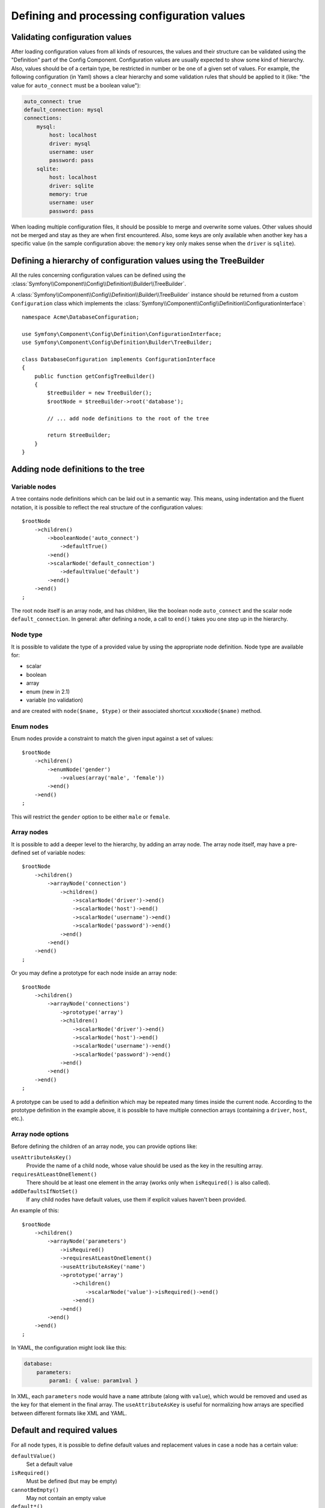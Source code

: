 .. index::
   single: Config; Defining and processing configuration values

Defining and processing configuration values
============================================

Validating configuration values
-------------------------------

After loading configuration values from all kinds of resources, the values
and their structure can be validated using the "Definition" part of the Config
Component. Configuration values are usually expected to show some kind of
hierarchy. Also, values should be of a certain type, be restricted in number
or be one of a given set of values. For example, the following configuration
(in Yaml) shows a clear hierarchy and some validation rules that should be
applied to it (like: "the value for ``auto_connect`` must be a boolean value"):

.. code-block:: yaml

    auto_connect: true
    default_connection: mysql
    connections:
        mysql:
            host: localhost
            driver: mysql
            username: user
            password: pass
        sqlite:
            host: localhost
            driver: sqlite
            memory: true
            username: user
            password: pass

When loading multiple configuration files, it should be possible to merge
and overwrite some values. Other values should not be merged and stay as
they are when first encountered. Also, some keys are only available when
another key has a specific value (in the sample configuration above: the
``memory`` key only makes sense when the ``driver`` is ``sqlite``).

Defining a hierarchy of configuration values using the TreeBuilder
------------------------------------------------------------------

All the rules concerning configuration values can be defined using the
:class:`Symfony\\Component\\Config\\Definition\\Builder\\TreeBuilder`.

A :class:`Symfony\\Component\\Config\\Definition\\Builder\\TreeBuilder` instance
should be returned from a custom ``Configuration`` class which implements the
:class:`Symfony\\Component\\Config\\Definition\\ConfigurationInterface`::

    namespace Acme\DatabaseConfiguration;

    use Symfony\Component\Config\Definition\ConfigurationInterface;
    use Symfony\Component\Config\Definition\Builder\TreeBuilder;

    class DatabaseConfiguration implements ConfigurationInterface
    {
        public function getConfigTreeBuilder()
        {
            $treeBuilder = new TreeBuilder();
            $rootNode = $treeBuilder->root('database');

            // ... add node definitions to the root of the tree

            return $treeBuilder;
        }
    }

Adding node definitions to the tree
-----------------------------------

Variable nodes
~~~~~~~~~~~~~~

A tree contains node definitions which can be laid out in a semantic way.
This means, using indentation and the fluent notation, it is possible to
reflect the real structure of the configuration values::

    $rootNode
        ->children()
            ->booleanNode('auto_connect')
                ->defaultTrue()
            ->end()
            ->scalarNode('default_connection')
                ->defaultValue('default')
            ->end()
        ->end()
    ;

The root node itself is an array node, and has children, like the boolean
node ``auto_connect`` and the scalar node ``default_connection``. In general:
after defining a node, a call to ``end()`` takes you one step up in the hierarchy.

Node type
~~~~~~~~~

It is possible to validate the type of a provided value by using the appropriate
node definition. Node type are available for:

* scalar
* boolean
* array
* enum (new in 2.1)
* variable (no validation)

and are created with ``node($name, $type)`` or their associated shortcut
``xxxxNode($name)`` method.

Enum nodes
~~~~~~~~~~

.. versionadded:: 2.1
    The enum node is new in 2.1

Enum nodes provide a constraint to match the given input against a set of
values::

    $rootNode
        ->children()
            ->enumNode('gender')
                ->values(array('male', 'female'))
            ->end()
        ->end()
    ;

This will restrict the ``gender`` option to be either ``male`` or ``female``.

Array nodes
~~~~~~~~~~~

It is possible to add a deeper level to the hierarchy, by adding an array
node. The array node itself, may have a pre-defined set of variable nodes::

    $rootNode
        ->children()
            ->arrayNode('connection')
                ->children()
                    ->scalarNode('driver')->end()
                    ->scalarNode('host')->end()
                    ->scalarNode('username')->end()
                    ->scalarNode('password')->end()
                ->end()
            ->end()
        ->end()
    ;

Or you may define a prototype for each node inside an array node::

    $rootNode
        ->children()
            ->arrayNode('connections')
                ->prototype('array')
                ->children()
                    ->scalarNode('driver')->end()
                    ->scalarNode('host')->end()
                    ->scalarNode('username')->end()
                    ->scalarNode('password')->end()
                ->end()
            ->end()
        ->end()
    ;

A prototype can be used to add a definition which may be repeated many times
inside the current node. According to the prototype definition in the example
above, it is possible to have multiple connection arrays (containing a ``driver``,
``host``, etc.).

Array node options
~~~~~~~~~~~~~~~~~~

Before defining the children of an array node, you can provide options like:

``useAttributeAsKey()``
    Provide the name of a child node, whose value should be used as the key in the resulting array.
``requiresAtLeastOneElement()``
    There should be at least one element in the array (works only when ``isRequired()`` is also
    called).
``addDefaultsIfNotSet()``
    If any child nodes have default values, use them if explicit values haven't been provided.

An example of this::

    $rootNode
        ->children()
            ->arrayNode('parameters')
                ->isRequired()
                ->requiresAtLeastOneElement()
                ->useAttributeAsKey('name')
                ->prototype('array')
                    ->children()
                        ->scalarNode('value')->isRequired()->end()
                    ->end()
                ->end()
            ->end()
        ->end()
    ;

In YAML, the configuration might look like this:

.. code-block:: yaml

    database:
        parameters:
            param1: { value: param1val }

In XML, each ``parameters`` node would have a ``name`` attribute (along with
``value``), which would be removed and used as the key for that element in
the final array. The ``useAttributeAsKey`` is useful for normalizing how
arrays are specified between different formats like XML and YAML.

Default and required values
---------------------------

For all node types, it is possible to define default values and replacement
values in case a node
has a certain value:

``defaultValue()``
    Set a default value
``isRequired()``
    Must be defined (but may be empty)
``cannotBeEmpty()``
    May not contain an empty value
``default*()``
    (``null``, ``true``, ``false``), shortcut for ``defaultValue()``
``treat*Like()``
    (``null``, ``true``, ``false``), provide a replacement value in case the value is ``*.``

.. code-block:: php

    $rootNode
        ->children()
            ->arrayNode('connection')
                ->children()
                    ->scalarNode('driver')
                        ->isRequired()
                        ->cannotBeEmpty()
                    ->end()
                    ->scalarNode('host')
                        ->defaultValue('localhost')
                    ->end()
                    ->scalarNode('username')->end()
                    ->scalarNode('password')->end()
                    ->booleanNode('memory')
                        ->defaultFalse()
                    ->end()
                ->end()
            ->end()
            ->arrayNode('settings')
                ->addDefaultsIfNotSet()
                ->children()
                    ->scalarNode('name')
                        ->isRequired()
                        ->cannotBeEmpty()
                        ->defaultValue('value')
                    ->end()
                ->end()
            ->end()
        ->end()
    ;

Merging options
---------------

Extra options concerning the merge process may be provided. For arrays:

``performNoDeepMerging()``
    When the value is also defined in a second configuration array, don’t
    try to merge an array, but overwrite it entirely

For all nodes:

``cannotBeOverwritten()``
    don’t let other configuration arrays overwrite an existing value for this node

Appending sections
------------------

If you have a complex configuration to validate then the tree can grow to
be large and you may want to split it up into sections. You can do this by
making a section a separate node and then appending it into the main tree
with ``append()``::

    public function getConfigTreeBuilder()
    {
        $treeBuilder = new TreeBuilder();
        $rootNode = $treeBuilder->root('database');

        $rootNode
            ->children()
                ->arrayNode('connection')
                    ->children()
                        ->scalarNode('driver')
                            ->isRequired()
                            ->cannotBeEmpty()
                        ->end()
                        ->scalarNode('host')
                            ->defaultValue('localhost')
                        ->end()
                        ->scalarNode('username')->end()
                        ->scalarNode('password')->end()
                        ->booleanNode('memory')
                            ->defaultFalse()
                        ->end()
                    ->end()
                    ->append($this->addParametersNode())
                ->end()
            ->end()
        ;

        return $treeBuilder;
    }

    public function addParametersNode()
    {
        $builder = new TreeBuilder();
        $node = $builder->root('parameters');

        $node
            ->isRequired()
            ->requiresAtLeastOneElement()
            ->useAttributeAsKey('name')
            ->prototype('array')
                ->children()
                    ->scalarNode('value')->isRequired()->end()
                ->end()
            ->end()
        ;

        return $node;
    }

This is also useful to help you avoid repeating yourself if you have sections
of the config that are repeated in different places.

Normalization
-------------

When the config files are processed they are first normalized, then merged
and finally the tree is used to validate the resulting array. The normalization
process is used to remove some of the differences that result from different
configuration formats, mainly the differences between Yaml and XML.

The separator used in keys is typically ``_`` in Yaml and ``-`` in XML. For
example, ``auto_connect`` in Yaml and ``auto-connect``. The normalization would
make both of these ``auto_connect``.

.. caution::

    The target key will not be altered if it's mixed like 
    ``foo-bar_moo`` or if it already exists.

Another difference between Yaml and XML is in the way arrays of values may
be represented. In Yaml you may have:

.. code-block:: yaml

    twig:
        extensions: ['twig.extension.foo', 'twig.extension.bar']

and in XML:

.. code-block:: xml

    <twig:config>
        <twig:extension>twig.extension.foo</twig:extension>
        <twig:extension>twig.extension.bar</twig:extension>
    </twig:config>

This difference can be removed in normalization by pluralizing the key used
in XML. You can specify that you want a key to be pluralized in this way with
``fixXmlConfig()``::

    $rootNode
        ->fixXmlConfig('extension')
        ->children()
            ->arrayNode('extensions')
                ->prototype('scalar')->end()
            ->end()
        ->end()
    ;

If it is an irregular pluralization you can specify the plural to use as
a second argument::

    $rootNode
        ->fixXmlConfig('child', 'children')
        ->children()
            ->arrayNode('children')
        ->end()
    ;

As well as fixing this, ``fixXmlConfig`` ensures that single xml elements
are still turned into an array. So you may have:

.. code-block:: xml

    <connection>default</connection>
    <connection>extra</connection>

and sometimes only:

.. code-block:: xml

    <connection>default</connection>

By default ``connection`` would be an array in the first case and a string
in the second making it difficult to validate. You can ensure it is always
an array with ``fixXmlConfig``.

You can further control the normalization process if you need to. For example,
you may want to allow a string to be set and used as a particular key or several
keys to be set explicitly. So that, if everything apart from ``name`` is optional
in this config:

.. code-block:: yaml

    connection:
        name: my_mysql_connection
        host: localhost
        driver: mysql
        username: user
        password: pass

you can allow the following as well:

.. code-block:: yaml

    connection: my_mysql_connection

By changing a string value into an associative array with ``name`` as the key::

    $rootNode
        ->children()
            ->arrayNode('connection')
                ->beforeNormalization()
                ->ifString()
                    ->then(function($v) { return array('name'=> $v); })
                ->end()
                ->children()
                    ->scalarNode('name')->isRequired()
                    // ...
                ->end()
            ->end()
        ->end()
    ;

Validation rules
----------------

More advanced validation rules can be provided using the
:class:`Symfony\\Component\\Config\\Definition\\Builder\\ExprBuilder`. This
builder implements a fluent interface for a well-known control structure.
The builder is used for adding advanced validation rules to node definitions, like::

    $rootNode
        ->children()
            ->arrayNode('connection')
                ->children()
                    ->scalarNode('driver')
                        ->isRequired()
                        ->validate()
                        ->ifNotInArray(array('mysql', 'sqlite', 'mssql'))
                            ->thenInvalid('Invalid database driver "%s"')
                        ->end()
                    ->end()
                ->end()
            ->end()
        ->end()
    ;

A validation rule always has an "if" part. You can specify this part in the
following ways:

- ``ifTrue()``
- ``ifString()``
- ``ifNull()``
- ``ifArray()``
- ``ifInArray()``
- ``ifNotInArray()``
- ``always()``

A validation rule also requires a "then" part:

- ``then()``
- ``thenEmptyArray()``
- ``thenInvalid()``
- ``thenUnset()``

Usually, "then" is a closure. Its return value will be used as a new value
for the node, instead
of the node's original value.

Processing configuration values
-------------------------------

The :class:`Symfony\\Component\\Config\\Definition\\Processor` uses the tree
as it was built using the :class:`Symfony\\Component\\Config\\Definition\\Builder\\TreeBuilder`
to process multiple arrays of configuration values that should be merged.
If any value is not of the expected type, is mandatory and yet undefined,
or could not be validated in some other way, an exception will be thrown.
Otherwise the result is a clean array of configuration values::

    use Symfony\Component\Yaml\Yaml;
    use Symfony\Component\Config\Definition\Processor;
    use Acme\DatabaseConfiguration;

    $config1 = Yaml::parse(__DIR__.'/src/Matthias/config/config.yml');
    $config2 = Yaml::parse(__DIR__.'/src/Matthias/config/config_extra.yml');

    $configs = array($config1, $config2);

    $processor = new Processor();
    $configuration = new DatabaseConfiguration;
    $processedConfiguration = $processor->processConfiguration(
        $configuration,
        $configs)
    ;

